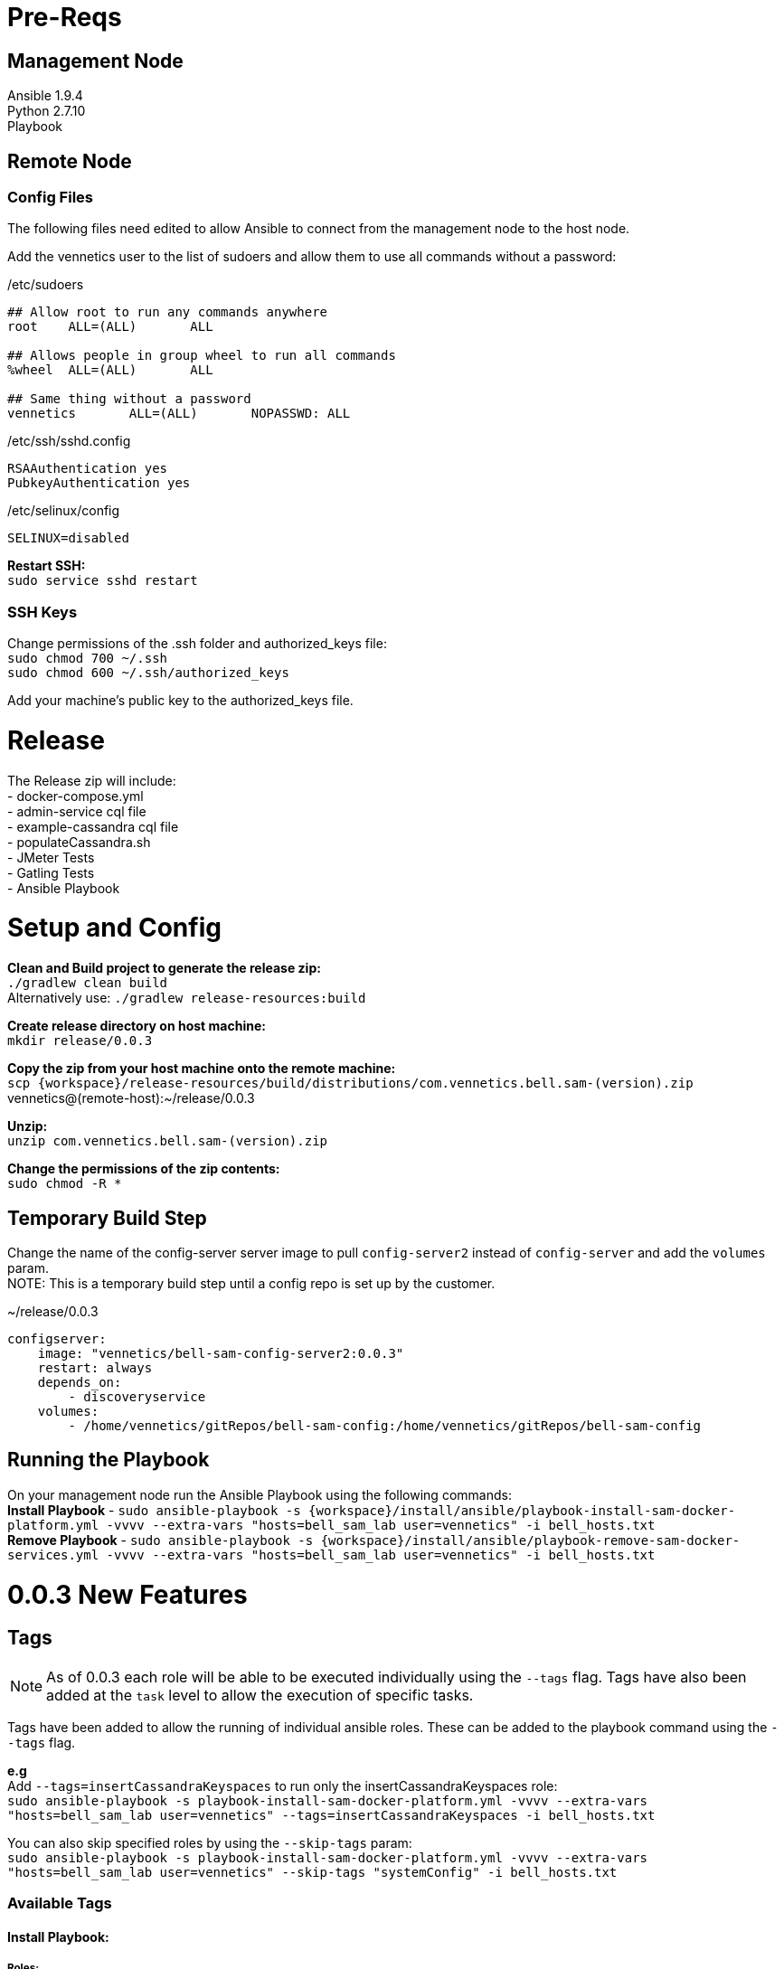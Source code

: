 
= Pre-Reqs

== Management Node

Ansible 1.9.4 +
Python 2.7.10 +
Playbook

== Remote Node

=== Config Files

The following files need edited to allow Ansible to connect from the management node to the host node.

Add the vennetics user to the list of sudoers and allow them to use all commands without a password: +

[[app-listing]]
[source,bash]
./etc/sudoers
----
## Allow root to run any commands anywhere
root    ALL=(ALL)       ALL

## Allows people in group wheel to run all commands
%wheel  ALL=(ALL)       ALL

## Same thing without a password
vennetics       ALL=(ALL)       NOPASSWD: ALL

----

[[app-listing]]
[source,bash]
./etc/ssh/sshd.config
----
RSAAuthentication yes
PubkeyAuthentication yes

----

[[app-listing]]
[source,bash]
./etc/selinux/config
----
SELINUX=disabled

----

*Restart SSH:* +
`sudo service sshd restart`

=== SSH Keys

Change permissions of the .ssh folder and authorized_keys file: +
`sudo chmod 700 ~/.ssh` +
`sudo chmod 600 ~/.ssh/authorized_keys`

Add your machine's public key to the authorized_keys file.

= Release

The Release zip will include: +
- docker-compose.yml +
- admin-service cql file +
- example-cassandra cql file +
- populateCassandra.sh +
- JMeter Tests +
- Gatling Tests +
- Ansible Playbook

= Setup and Config

*Clean and Build project to generate the release zip:* +
`./gradlew clean build` +
Alternatively use:
`./gradlew release-resources:build`

*Create release directory on host machine:* +
`mkdir release/0.0.3`

*Copy the zip from your host machine onto the remote machine:* +
`scp {workspace}/release-resources/build/distributions/com.vennetics.bell.sam-(version).zip` vennetics@(remote-host):~/release/0.0.3

*Unzip:* +
`unzip com.vennetics.bell.sam-(version).zip`

*Change the permissions of the zip contents:* +
`sudo chmod -R *`

== Temporary Build Step

Change the name of the config-server server image to pull `config-server2` instead of `config-server` and add the `volumes` param. +
NOTE: This is a temporary build step until a config repo is set up by the customer.

[[app-listing]]
[source,bash]
.~/release/0.0.3
----
configserver:
    image: "vennetics/bell-sam-config-server2:0.0.3"
    restart: always
    depends_on:
        - discoveryservice
    volumes:
        - /home/vennetics/gitRepos/bell-sam-config:/home/vennetics/gitRepos/bell-sam-config

----

== Running the Playbook

On your management node run the Ansible Playbook using the following commands: +
*Install Playbook* - `sudo ansible-playbook -s {workspace}/install/ansible/playbook-install-sam-docker-platform.yml -vvvv --extra-vars "hosts=bell_sam_lab user=vennetics" -i bell_hosts.txt` +
*Remove Playbook* - `sudo ansible-playbook -s {workspace}/install/ansible/playbook-remove-sam-docker-services.yml -vvvv --extra-vars "hosts=bell_sam_lab user=vennetics" -i bell_hosts.txt` +


= 0.0.3 New Features

== Tags

NOTE: As of 0.0.3 each role will be able to be executed individually using the `--tags` flag. Tags have also been added
at the `task` level to allow the execution of specific tasks.

Tags have been added to allow the running of individual ansible roles. These can be added to the playbook command using the
`--tags` flag.

*e.g* +
Add `--tags=insertCassandraKeyspaces` to run only the insertCassandraKeyspaces role: +
`sudo ansible-playbook -s playbook-install-sam-docker-platform.yml -vvvv --extra-vars "hosts=bell_sam_lab user=vennetics" --tags=insertCassandraKeyspaces -i bell_hosts.txt`

You can also skip specified roles by using the `--skip-tags` param: +
`sudo ansible-playbook -s playbook-install-sam-docker-platform.yml -vvvv --extra-vars "hosts=bell_sam_lab user=vennetics" --skip-tags "systemConfig" -i bell_hosts.txt`

=== Available Tags

==== Install Playbook:

===== Roles: +
*systemConfig*: set's proxies and pip installs docker-py +
*installDocker*: Installs Docker, Docker-Machine and Docker-Compose +
*installSamPlatform*: Runs docker-compose to pull and start docker images +
*insertCassandraKeyspaces*: copies the Cassandra schema bash script to the running Cassandra Container and executes it +
*serviceChecks*: Ensures all Docker services have been started +
*installJmeterWithTests*: Installs JMeter and sets aliases for the service tests
*installGatling*: Installs Gatling

==== Uninstall Playbook:

===== Tasks:
*stopAllDockerContainers*: stops all Docker containers
*removeAllDockerContainers*: removes all Docker containers
*deleteBellsamNetwork*: removes the bellsam Docker network

===== Roles:
*dockerClean*: Executed the previous three tags at once.

== Service Checks

The *serviceChecks* role has been updated to ensure *all* services are in a 'Started' state.

== Extra Variables

Info such as usernames, emails, release version and network name will now be specified using added variables when running the playbook command.

`sudo ansible-playbook -s playbook-install-sam-docker-platform.yml -vvvv --extra-vars "hosts=bell_sam_lab user=vennetics releaseVersion=0.0.3 dockerNetworkName=bellsam dockerUsername=bellsamrelease dockerEmail=bellsamrelease@vennetics.com" --tags=insertCassandraKeyspaces -i bell_hosts.txt`

== Passwords

Passwords are no longer hardcoded. The playbook will prompt the user for their credentials when the playbook is executed and encrypt their details using SHA-512.
